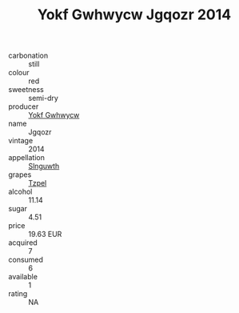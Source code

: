 :PROPERTIES:
:ID:                     c8dad044-d0a2-4d1d-a975-26c3e1174a94
:END:
#+TITLE: Yokf Gwhwycw Jgqozr 2014

- carbonation :: still
- colour :: red
- sweetness :: semi-dry
- producer :: [[id:468a0585-7921-4943-9df2-1fff551780c4][Yokf Gwhwycw]]
- name :: Jgqozr
- vintage :: 2014
- appellation :: [[id:99cdda33-6cc9-4d41-a115-eb6f7e029d06][Slnguwth]]
- grapes :: [[id:b0bb8fc4-9992-4777-b729-2bd03118f9f8][Tzpel]]
- alcohol :: 11.14
- sugar :: 4.51
- price :: 19.63 EUR
- acquired :: 7
- consumed :: 6
- available :: 1
- rating :: NA


